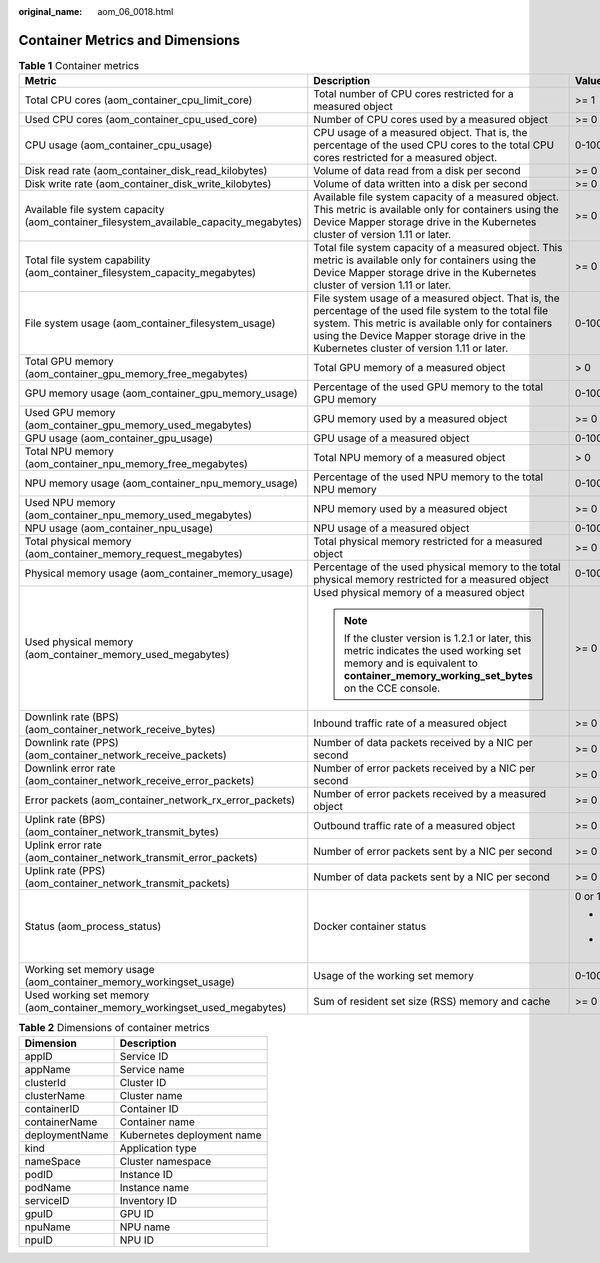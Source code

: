 :original_name: aom_06_0018.html

.. _aom_06_0018:

Container Metrics and Dimensions
================================

.. table:: **Table 1** Container metrics

   +----------------------------------------------------------------------------------------+----------------------------------------------------------------------------------------------------------------------------------------------------------------------------------------------------------------------------------------------------------+-----------------+-----------------+
   | Metric                                                                                 | Description                                                                                                                                                                                                                                              | Value Range     | Unit            |
   +========================================================================================+==========================================================================================================================================================================================================================================================+=================+=================+
   | Total CPU cores (aom_container_cpu_limit_core)                                         | Total number of CPU cores restricted for a measured object                                                                                                                                                                                               | >= 1            | Cores           |
   +----------------------------------------------------------------------------------------+----------------------------------------------------------------------------------------------------------------------------------------------------------------------------------------------------------------------------------------------------------+-----------------+-----------------+
   | Used CPU cores (aom_container_cpu_used_core)                                           | Number of CPU cores used by a measured object                                                                                                                                                                                                            | >= 0            | Cores           |
   +----------------------------------------------------------------------------------------+----------------------------------------------------------------------------------------------------------------------------------------------------------------------------------------------------------------------------------------------------------+-----------------+-----------------+
   | CPU usage (aom_container_cpu_usage)                                                    | CPU usage of a measured object. That is, the percentage of the used CPU cores to the total CPU cores restricted for a measured object.                                                                                                                   | 0-100           | %               |
   +----------------------------------------------------------------------------------------+----------------------------------------------------------------------------------------------------------------------------------------------------------------------------------------------------------------------------------------------------------+-----------------+-----------------+
   | Disk read rate (aom_container_disk_read_kilobytes)                                     | Volume of data read from a disk per second                                                                                                                                                                                                               | >= 0            | KB/s            |
   +----------------------------------------------------------------------------------------+----------------------------------------------------------------------------------------------------------------------------------------------------------------------------------------------------------------------------------------------------------+-----------------+-----------------+
   | Disk write rate (aom_container_disk_write_kilobytes)                                   | Volume of data written into a disk per second                                                                                                                                                                                                            | >= 0            | KB/s            |
   +----------------------------------------------------------------------------------------+----------------------------------------------------------------------------------------------------------------------------------------------------------------------------------------------------------------------------------------------------------+-----------------+-----------------+
   | Available file system capacity (aom_container_filesystem_available_capacity_megabytes) | Available file system capacity of a measured object. This metric is available only for containers using the Device Mapper storage drive in the Kubernetes cluster of version 1.11 or later.                                                              | >= 0            | MB              |
   +----------------------------------------------------------------------------------------+----------------------------------------------------------------------------------------------------------------------------------------------------------------------------------------------------------------------------------------------------------+-----------------+-----------------+
   | Total file system capability (aom_container_filesystem_capacity_megabytes)             | Total file system capacity of a measured object. This metric is available only for containers using the Device Mapper storage drive in the Kubernetes cluster of version 1.11 or later.                                                                  | >= 0            | MB              |
   +----------------------------------------------------------------------------------------+----------------------------------------------------------------------------------------------------------------------------------------------------------------------------------------------------------------------------------------------------------+-----------------+-----------------+
   | File system usage (aom_container_filesystem_usage)                                     | File system usage of a measured object. That is, the percentage of the used file system to the total file system. This metric is available only for containers using the Device Mapper storage drive in the Kubernetes cluster of version 1.11 or later. | 0-100           | %               |
   +----------------------------------------------------------------------------------------+----------------------------------------------------------------------------------------------------------------------------------------------------------------------------------------------------------------------------------------------------------+-----------------+-----------------+
   | Total GPU memory (aom_container_gpu_memory_free_megabytes)                             | Total GPU memory of a measured object                                                                                                                                                                                                                    | > 0             | MB              |
   +----------------------------------------------------------------------------------------+----------------------------------------------------------------------------------------------------------------------------------------------------------------------------------------------------------------------------------------------------------+-----------------+-----------------+
   | GPU memory usage (aom_container_gpu_memory_usage)                                      | Percentage of the used GPU memory to the total GPU memory                                                                                                                                                                                                | 0-100           | %               |
   +----------------------------------------------------------------------------------------+----------------------------------------------------------------------------------------------------------------------------------------------------------------------------------------------------------------------------------------------------------+-----------------+-----------------+
   | Used GPU memory (aom_container_gpu_memory_used_megabytes)                              | GPU memory used by a measured object                                                                                                                                                                                                                     | >= 0            | MB              |
   +----------------------------------------------------------------------------------------+----------------------------------------------------------------------------------------------------------------------------------------------------------------------------------------------------------------------------------------------------------+-----------------+-----------------+
   | GPU usage (aom_container_gpu_usage)                                                    | GPU usage of a measured object                                                                                                                                                                                                                           | 0-100           | %               |
   +----------------------------------------------------------------------------------------+----------------------------------------------------------------------------------------------------------------------------------------------------------------------------------------------------------------------------------------------------------+-----------------+-----------------+
   | Total NPU memory (aom_container_npu_memory_free_megabytes)                             | Total NPU memory of a measured object                                                                                                                                                                                                                    | > 0             | MB              |
   +----------------------------------------------------------------------------------------+----------------------------------------------------------------------------------------------------------------------------------------------------------------------------------------------------------------------------------------------------------+-----------------+-----------------+
   | NPU memory usage (aom_container_npu_memory_usage)                                      | Percentage of the used NPU memory to the total NPU memory                                                                                                                                                                                                | 0-100           | %               |
   +----------------------------------------------------------------------------------------+----------------------------------------------------------------------------------------------------------------------------------------------------------------------------------------------------------------------------------------------------------+-----------------+-----------------+
   | Used NPU memory (aom_container_npu_memory_used_megabytes)                              | NPU memory used by a measured object                                                                                                                                                                                                                     | >= 0            | MB              |
   +----------------------------------------------------------------------------------------+----------------------------------------------------------------------------------------------------------------------------------------------------------------------------------------------------------------------------------------------------------+-----------------+-----------------+
   | NPU usage (aom_container_npu_usage)                                                    | NPU usage of a measured object                                                                                                                                                                                                                           | 0-100           | %               |
   +----------------------------------------------------------------------------------------+----------------------------------------------------------------------------------------------------------------------------------------------------------------------------------------------------------------------------------------------------------+-----------------+-----------------+
   | Total physical memory (aom_container_memory_request_megabytes)                         | Total physical memory restricted for a measured object                                                                                                                                                                                                   | >= 0            | MB              |
   +----------------------------------------------------------------------------------------+----------------------------------------------------------------------------------------------------------------------------------------------------------------------------------------------------------------------------------------------------------+-----------------+-----------------+
   | Physical memory usage (aom_container_memory_usage)                                     | Percentage of the used physical memory to the total physical memory restricted for a measured object                                                                                                                                                     | 0-100           | %               |
   +----------------------------------------------------------------------------------------+----------------------------------------------------------------------------------------------------------------------------------------------------------------------------------------------------------------------------------------------------------+-----------------+-----------------+
   | Used physical memory (aom_container_memory_used_megabytes)                             | Used physical memory of a measured object                                                                                                                                                                                                                | >= 0            | MB              |
   |                                                                                        |                                                                                                                                                                                                                                                          |                 |                 |
   |                                                                                        | .. note::                                                                                                                                                                                                                                                |                 |                 |
   |                                                                                        |                                                                                                                                                                                                                                                          |                 |                 |
   |                                                                                        |    If the cluster version is 1.2.1 or later, this metric indicates the used working set memory and is equivalent to **container_memory_working_set_bytes** on the CCE console.                                                                           |                 |                 |
   +----------------------------------------------------------------------------------------+----------------------------------------------------------------------------------------------------------------------------------------------------------------------------------------------------------------------------------------------------------+-----------------+-----------------+
   | Downlink rate (BPS) (aom_container_network_receive_bytes)                              | Inbound traffic rate of a measured object                                                                                                                                                                                                                | >= 0            | Byte/s          |
   +----------------------------------------------------------------------------------------+----------------------------------------------------------------------------------------------------------------------------------------------------------------------------------------------------------------------------------------------------------+-----------------+-----------------+
   | Downlink rate (PPS) (aom_container_network_receive_packets)                            | Number of data packets received by a NIC per second                                                                                                                                                                                                      | >= 0            | Packet/s        |
   +----------------------------------------------------------------------------------------+----------------------------------------------------------------------------------------------------------------------------------------------------------------------------------------------------------------------------------------------------------+-----------------+-----------------+
   | Downlink error rate (aom_container_network_receive_error_packets)                      | Number of error packets received by a NIC per second                                                                                                                                                                                                     | >= 0            | Count/s         |
   +----------------------------------------------------------------------------------------+----------------------------------------------------------------------------------------------------------------------------------------------------------------------------------------------------------------------------------------------------------+-----------------+-----------------+
   | Error packets (aom_container_network_rx_error_packets)                                 | Number of error packets received by a measured object                                                                                                                                                                                                    | >= 0            | Count           |
   +----------------------------------------------------------------------------------------+----------------------------------------------------------------------------------------------------------------------------------------------------------------------------------------------------------------------------------------------------------+-----------------+-----------------+
   | Uplink rate (BPS) (aom_container_network_transmit_bytes)                               | Outbound traffic rate of a measured object                                                                                                                                                                                                               | >= 0            | Byte/s          |
   +----------------------------------------------------------------------------------------+----------------------------------------------------------------------------------------------------------------------------------------------------------------------------------------------------------------------------------------------------------+-----------------+-----------------+
   | Uplink error rate (aom_container_network_transmit_error_packets)                       | Number of error packets sent by a NIC per second                                                                                                                                                                                                         | >= 0            | Count/s         |
   +----------------------------------------------------------------------------------------+----------------------------------------------------------------------------------------------------------------------------------------------------------------------------------------------------------------------------------------------------------+-----------------+-----------------+
   | Uplink rate (PPS) (aom_container_network_transmit_packets)                             | Number of data packets sent by a NIC per second                                                                                                                                                                                                          | >= 0            | Packet/s        |
   +----------------------------------------------------------------------------------------+----------------------------------------------------------------------------------------------------------------------------------------------------------------------------------------------------------------------------------------------------------+-----------------+-----------------+
   | Status (aom_process_status)                                                            | Docker container status                                                                                                                                                                                                                                  | 0 or 1          | N/A             |
   |                                                                                        |                                                                                                                                                                                                                                                          |                 |                 |
   |                                                                                        |                                                                                                                                                                                                                                                          | -  0: Normal    |                 |
   |                                                                                        |                                                                                                                                                                                                                                                          | -  1: Abnormal  |                 |
   +----------------------------------------------------------------------------------------+----------------------------------------------------------------------------------------------------------------------------------------------------------------------------------------------------------------------------------------------------------+-----------------+-----------------+
   | Working set memory usage (aom_container_memory_workingset_usage)                       | Usage of the working set memory                                                                                                                                                                                                                          | 0-100           | %               |
   +----------------------------------------------------------------------------------------+----------------------------------------------------------------------------------------------------------------------------------------------------------------------------------------------------------------------------------------------------------+-----------------+-----------------+
   | Used working set memory (aom_container_memory_workingset_used_megabytes)               | Sum of resident set size (RSS) memory and cache                                                                                                                                                                                                          | >= 0            | MB              |
   +----------------------------------------------------------------------------------------+----------------------------------------------------------------------------------------------------------------------------------------------------------------------------------------------------------------------------------------------------------+-----------------+-----------------+

.. table:: **Table 2** Dimensions of container metrics

   ============== ==========================
   Dimension      Description
   ============== ==========================
   appID          Service ID
   appName        Service name
   clusterId      Cluster ID
   clusterName    Cluster name
   containerID    Container ID
   containerName  Container name
   deploymentName Kubernetes deployment name
   kind           Application type
   nameSpace      Cluster namespace
   podID          Instance ID
   podName        Instance name
   serviceID      Inventory ID
   gpuID          GPU ID
   npuName        NPU name
   npuID          NPU ID
   ============== ==========================
